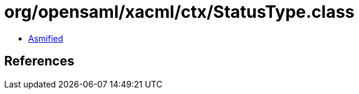 = org/opensaml/xacml/ctx/StatusType.class

 - link:StatusType-asmified.java[Asmified]

== References


